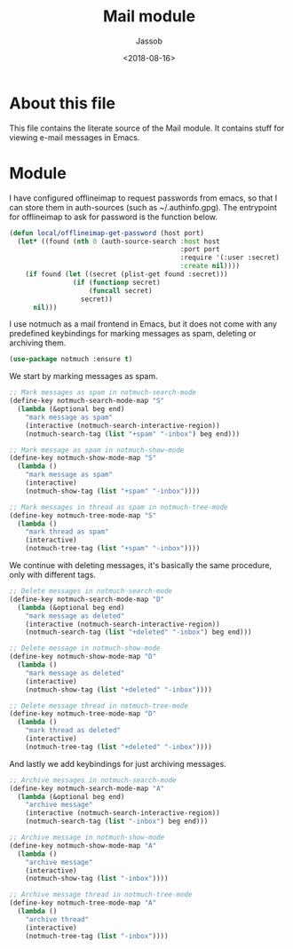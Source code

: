 # -*- indent-tabs-mode: nil; -*-
#+TITLE: Mail module
#+AUTHOR: Jassob
#+DATE: <2018-08-16>

* About this file
  This file contains the literate source of the Mail module.
  It contains stuff for viewing e-mail messages in Emacs.

* Module
  I have configured offlineimap to request passwords from emacs, so
  that I can store them in auth-sources (such as ~/.authinfo.gpg). The
  entrypoint for offlineimap to ask for password is the function below.

  #+begin_src emacs-lisp :tangle module.el
    (defun local/offlineimap-get-password (host port)
      (let* ((found (nth 0 (auth-source-search :host host
                                               :port port
                                               :require '(:user :secret)
                                               :create nil))))
        (if found (let ((secret (plist-get found :secret)))
                    (if (functionp secret)
                        (funcall secret)
                      secret))
          nil)))
  #+end_src

  I use notmuch as a mail frontend in Emacs, but it does not come with
  any predefined keybindings for marking messages as spam, deleting or
  archiving them.

  #+begin_src emacs-lisp :tangle module.el
    (use-package notmuch :ensure t)
  #+end_src

  We start by marking messages as spam.

  #+begin_src emacs-lisp :tangle module.el
    ;; Mark messages as spam in notmuch-search-mode
    (define-key notmuch-search-mode-map "S"
      (lambda (&optional beg end)
        "mark message as spam"
        (interactive (notmuch-search-interactive-region))
        (notmuch-search-tag (list "+spam" "-inbox") beg end)))

    ;; Mark message as spam in notmuch-show-mode
    (define-key notmuch-show-mode-map "S"
      (lambda ()
        "mark message as spam"
        (interactive)
        (notmuch-show-tag (list "+spam" "-inbox"))))

    ;; Mark messages in thread as spam in notmuch-tree-mode
    (define-key notmuch-tree-mode-map "S"
      (lambda ()
        "mark thread as spam"
        (interactive)
        (notmuch-tree-tag (list "+spam" "-inbox"))))
  #+end_src

  We continue with deleting messages, it's basically the same
  procedure, only with different tags.

  #+begin_src emacs-lisp :tangle module.el
    ;; Delete messages in notmuch-search-mode
    (define-key notmuch-search-mode-map "D"
      (lambda (&optional beg end)
        "mark message as deleted"
        (interactive (notmuch-search-interactive-region))
        (notmuch-search-tag (list "+deleted" "-inbox") beg end)))

    ;; Delete message in notmuch-show-mode
    (define-key notmuch-show-mode-map "D"
      (lambda ()
        "mark message as deleted"
        (interactive)
        (notmuch-show-tag (list "+deleted" "-inbox"))))

    ;; Delete message thread in notmuch-tree-mode
    (define-key notmuch-tree-mode-map "D"
      (lambda ()
        "mark thread as deleted"
        (interactive)
        (notmuch-tree-tag (list "+deleted" "-inbox"))))
  #+end_src

  And lastly we add keybindings for just archiving messages.

    #+begin_src emacs-lisp :tangle module.el
      ;; Archive messages in notmuch-search-mode
      (define-key notmuch-search-mode-map "A"
        (lambda (&optional beg end)
          "archive message"
          (interactive (notmuch-search-interactive-region))
          (notmuch-search-tag (list "-inbox") beg end)))

      ;; Archive message in notmuch-show-mode
      (define-key notmuch-show-mode-map "A"
        (lambda ()
          "archive message"
          (interactive)
          (notmuch-show-tag (list "-inbox"))))

      ;; Archive message thread in notmuch-tree-mode
      (define-key notmuch-tree-mode-map "A"
        (lambda ()
          "archive thread"
          (interactive)
          (notmuch-tree-tag (list "-inbox"))))
  #+end_src
